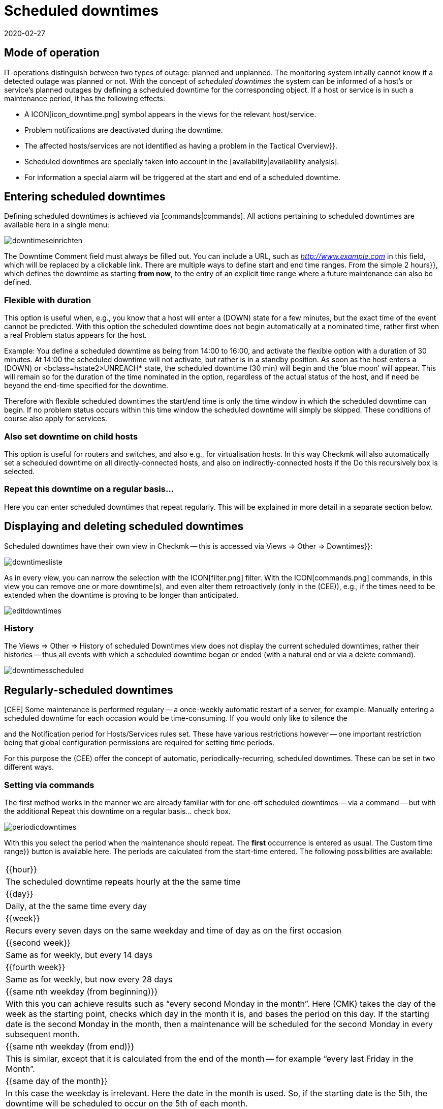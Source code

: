 = Scheduled downtimes
:revdate: 2020-02-27
:title: Considering and configuring maintenance intervals
:description: Scheduled downtimes must be taken into account in monitoring. How maintenance times can be mapped in checkmk can be found here.


== Mode of operation

IT-operations distinguish between two types of outage: planned and unplanned.
The monitoring system intially cannot know if a detected outage was planned
or not.  With the concept of _scheduled downtimes_ the system can be
informed of a host’s or service’s planned outages by defining a scheduled
downtime for the corresponding object.
If a host or service is in such a maintenance period, it has the following effects:

* A ICON[icon_downtime.png] symbol appears in the views for the relevant host/service.
* Problem notifications are deactivated during the downtime.
* The affected hosts/services are not identified as having a problem in the [.guihints]#Tactical Overview}}.# 
* Scheduled downtimes are specially taken into account in the [availability|availability analysis].
* For information a special alarm will be triggered at the start and end of a scheduled downtime.


== Entering scheduled downtimes

Defining scheduled downtimes is achieved via [commands|commands]. All actions
pertaining to scheduled downtimes are available here in a single menu:

image::bilder/downtimeseinrichten.png[]

The [.guihints]#Downtime Comment# field must always be filled out. You can include a URL, such as
_http://www.example.com_ in this field, which will be replaced by a clickable link.
There are multiple
ways to define start and end time ranges. From the simple [.guihints]#2 hours}},# 
which defines the downtime as starting *from now*, to the entry of an
explicit time range where a future maintenance can also be defined.


=== Flexible with duration

This option is useful when, e.g., you know that a host will enter a (DOWN) state
for a few minutes, but the exact time of the event cannot be predicted. With
this option the scheduled downtime does not begin automatically at a nominated
time, rather first when a real Problem status appears for the host.

Example: You define a scheduled downtime as being from 14:00 to 16:00, and
activate the [.guihints]#flexible# option with a duration of 30 minutes. At 14:00 the
scheduled downtime will not activate, but rather is in a standby position. As
soon as the host enters a (DOWN) or <bclass=hstate2>UNREACH* state,
the scheduled downtime (30 min) will begin and the ‘blue moon’ will appear.
This will remain so for the duration of the time nominated in the option,
regardless of the actual status of the host, and if need be beyond the end-time
specified for the downtime.

Therefore with flexible scheduled downtimes the start/end time is only the
time window in which the scheduled downtime can begin. If no problem status
occurs within this time window the scheduled downtime will simply be
skipped. These conditions of course also apply for services.


=== Also set downtime on child hosts

This option is useful for routers and switches, and also e.g., for
virtualisation hosts.  In this way Checkmk will also automatically
set a scheduled downtime on all directly-connected hosts, and also on
indirectly-connected hosts if the [.guihints]#Do this recursively# box is selected.


=== Repeat this downtime on a regular basis...

Here you can enter scheduled downtimes that repeat regularly. This will be
explained in more detail in a separate section below.


== Displaying and deleting scheduled downtimes

Scheduled downtimes have their own view in Checkmk -- this is accessed via
[.guihints]#Views => Other => Downtimes}}:# 

image::bilder/downtimesliste.png[align=border]

As in every view, you can narrow the selection with the ICON[filter.png]
filter. With the ICON[commands.png] commands, in this view you can remove
one or more downtime(s), and even alter them retroactively (only in the
(CEE)), e.g., if the times need to be extended when the downtime is proving
to be longer than anticipated.

image::bilder/editdowntimes.png[]


=== History

The [.guihints]#Views => Other => History of scheduled Downtimes# view does not display
the current scheduled downtimes, rather their histories -- thus all events
with which a scheduled downtime began or ended (with a natural end or via
a delete command).

image::bilder/downtimesscheduled.png[align=border]


[#scheduled]
== Regularly-scheduled downtimes

[CEE] Some maintenance is performed regulary -- a once-weekly automatic
restart of a server, for example.  Manually entering a scheduled downtime for each
occasion would be time-consuming.  If you would only like to silence the
[notifications|notifications], you could configure [timeperiods|time periods]
and the [.guihints]#Notification period for Hosts/Services# rules set.  These have
various restrictions however -- one important restriction being that global
configuration permissions are required for setting time periods.

For this purpose the (CEE) offer the concept of automatic,
periodically-recurring, scheduled downtimes. These can be set in two
different ways.


=== Setting via commands

The first method works in the manner we are already familiar with for one-off
scheduled downtimes -- via a command -- but with the additional
[.guihints]#Repeat this downtime on a regular basis...# check box.

image::bilder/periodicdowntimes.png[]

With this you select the period when the maintenance should repeat. The
*first* occurrence is entered as usual. The [.guihints]#Custom time range}}# 
button is available here. The periods are calculated from the start-time
entered. The following possibilities are available:

[cols=, ]
|===


|{{hour}}
|The scheduled downtime repeats hourly at the the same time


|{{day}}
|Daily, at the the same time every day


|{{week}}
|Recurs every seven days on the same weekday and time of day as on the
first occasion


|{{second week}}
|Same as for weekly, but every 14 days


|{{fourth week}}
|Same as for weekly, but now every 28 days


|{{same nth weekday (from beginning)}}
|With this you can achieve results such as “every second Monday in the
month”. Here (CMK) takes the day of the week as the starting point,
checks which day in the month it is, and bases the period on this day. If
the starting date is the second Monday in the month, then a maintenance will
be scheduled for the second Monday in every subsequent month.


|{{same nth weekday (from end)}}
|This is similar, except that it is calculated from the end of the month --
for example “every last Friday in the Month”.


|{{same day of the month}}
|In this case the weekday is irrelevant. Here the date in the month is
used. So, if the starting date is the 5th, the downtime will be scheduled
to occur on the 5th of each month.

|===


=== Definition using rules

An elegant alternative method for the configuration of periodic scheduled
downtimes is to define them using [wato_rules|rules]. With
[adv_hosttags|Host Tags] you can define things such as e.g.,
_Every production Windows-server has a scheduled downtime every Sunday
from 22:00 to 22:10_.

You can in fact achieve almost the same results by using the host search to
find all the affected servers, and then entering the scheduled downtime via
a command. But this functions only with *existing* servers. If in the
future a new host is added to the monitoring it will not be covered by this
entry. Alternatively, if you work with rules this will not be a problem. A
further advantage with rules is that the maintenance policy can be altered
very easily at a later date -- simply by modifying the rules.

The rules for recurring scheduled downtimes can be found under
[.guihints]#Host & Service Parameters => MonitoringConfiguration => Recurringdowntimes for Hosts/Services}}.# 

image::bilder/downtimerules.png[]


== Scheduled downtimes and availability

As mentioned at the beginning, scheduled downtimes have an effect when
evaluating the [availability|availability analysis]. By default all scheduled
downtimes are calculated in their own ‘pot’ and shown in the [.guihints]#Downtime}}# 
column.

image::bilder/downtimeavail1.png[align=border]

Precisely how scheduled downtimes are to be assessed can be defined via an
ICON[icon_painteroptions.png] option:

image::bilder/downtimeavail2.png[align=center,width=60%]

[cols=, ]
|===


|{{Honor scheduled downtimes}}
|Scheduled downtimes are included in the availability graphs and displayed as a separate column. This is the standard procedure.



|{{Exclude scheduled downtimes}}
|Scheduled downtimes are ignored completely when calculating availability.
All availability statistics refer only to the remaining time. Therefore -- excluding scheduled downtimes, for what percentage of the time was the object available?



|{{Ignore scheduled downtimes}}
|Scheduled downtimes will not be factored in -- only the object’s actual
states are relevant.

|===

There is the additional [.guihints]#Treat phases of UP/OK as non-downtime# option. If
this option is selected, then if the object, despite being in maintenance,
still has an (OK) or (UP) state, the times are *not* treated as scheduled
downtimes. Thus only the maintenance time that resulted in a *real*
outage will be included in the calculations.
